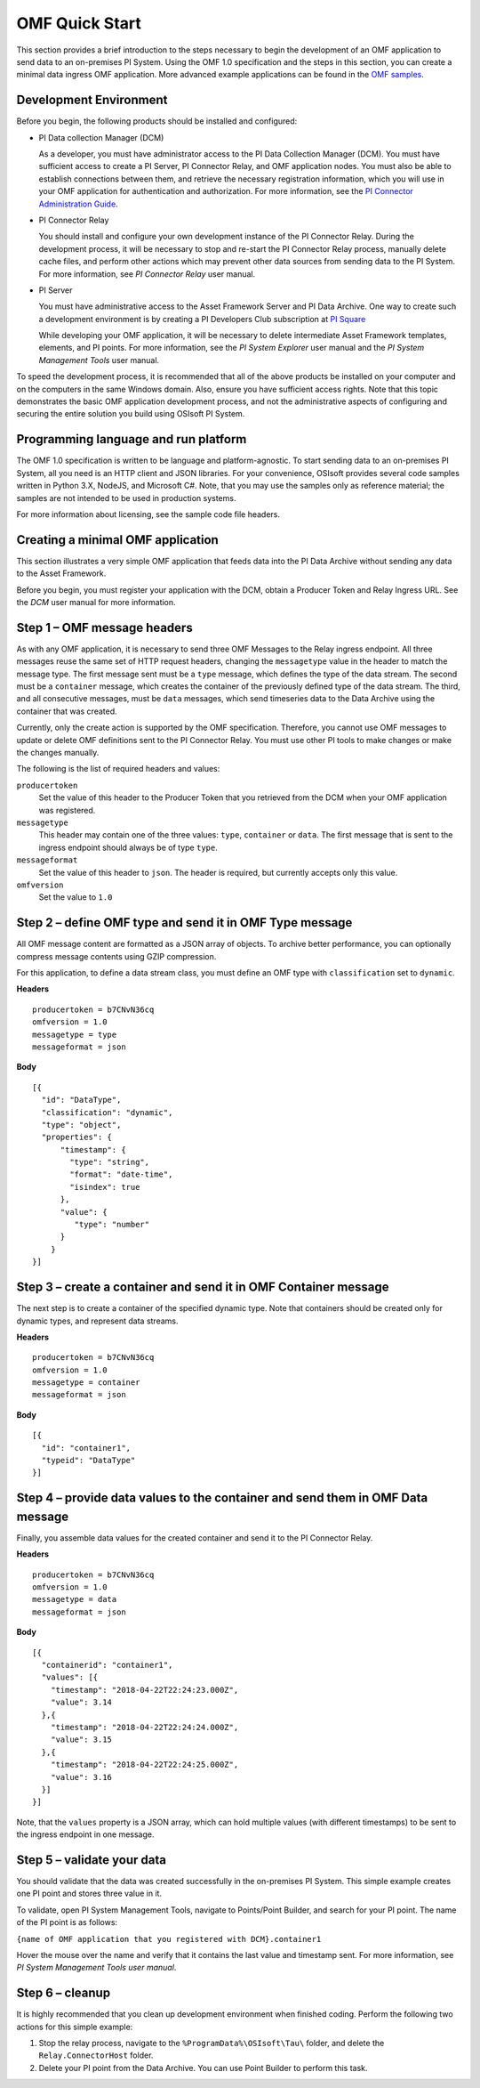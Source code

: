 .. _OMF_Quick_Start_topic:

OMF Quick Start
===============

This section provides a brief introduction to the steps necessary to begin the development of an OMF application to send
data to an on-premises PI System. Using the OMF 1.0
specification and the steps in this section, you can create a minimal data ingress OMF application. More
advanced example applications can be found in the `OMF samples
<https://github.com/osisoft/OMF-Samples>`_.


Development Environment
-----------------------

Before you begin, the following products should be installed and configured:

* PI Data collection Manager (DCM)

  As a developer, you must have administrator access to the PI Data Collection Manager (DCM). You must have sufficient
  access to create a PI Server, PI Connector Relay, and OMF application nodes. You must also be able to establish
  connections between them, and retrieve the necessary registration
  information, which you will use in your OMF application for authentication and authorization. For
  more information, see the
  `PI Connector Administration Guide <https://techsupport.osisoft.com/Downloads/File/40489fc5-e515-4669-b185-8866a9f9f616>`_.


* PI Connector Relay

  You should install and configure your own development instance of the PI Connector Relay. During the
  development process, it will be necessary to stop and re-start the PI Connector Relay process, manually
  delete cache files, and perform other actions which may prevent other data sources from sending data to the
  PI System. For more information, see *PI Connector Relay* user manual.

* PI Server

  You must have administrative access to the Asset Framework Server and PI Data Archive. One way to create such a development
  environment is by creating a PI Developers Club subscription at `PI Square <https://pisquare.osisoft.com/>`_

  While developing
  your OMF application, it will be necessary to delete intermediate Asset Framework templates, elements, and PI points. For
  more information, see the *PI System Explorer* user manual and the *PI System Management Tools* user manual.

To speed the development process, it is recommended that all of the above products be
installed on your computer and on the computers in the same Windows domain. Also, ensure you have sufficient access rights.
Note that this topic demonstrates the basic OMF application development process, and not the administrative aspects
of configuring and securing the entire solution you build using OSIsoft PI System.


Programming language and run platform
-------------------------------------

The OMF 1.0 specification is written to be language and platform-agnostic. To start sending data to an on-premises PI
System, all you need is an HTTP client and JSON libraries. For your convenience, OSIsoft provides several
code samples written in Python 3.X, NodeJS, and Microsoft C#. Note, that you may use the samples only as
reference material; the samples are not intended to be used in production systems.

For more information about licensing, see the sample code file headers.

Creating a minimal OMF application
----------------------------------

This section illustrates a very simple OMF application that feeds data into the PI Data Archive without
sending any data to the Asset Framework.

Before you begin, you must register your application with the DCM,
obtain a Producer Token and Relay Ingress URL. See the *DCM* user manual for more information.

Step 1 – OMF message headers
----------------------------

As with any OMF application, it is necessary to send three OMF Messages to the Relay ingress endpoint. All three messages
reuse the same set of HTTP request headers, changing the ``messagetype`` value in the header to match the message type.
The first message sent must be a ``type`` message, which defines the type of the data stream. The second must be a
``container`` message, which creates the container of the previously defined type of the data stream. The third, and
all consecutive messages, must be ``data`` messages, which send timeseries data to the Data Archive using the container
that was created.

Currently, only the create action is supported by the OMF specification. Therefore, you cannot use OMF messages to
update or delete OMF definitions sent to the PI Connector Relay. You must use other PI tools to make changes or
make the changes manually.


The following is the list of required headers and values:

``producertoken``
  Set the value of this header to the Producer Token that you retrieved from the DCM when your
  OMF application was registered.
``messagetype``
  This header may contain one of the three values: ``type``, ``container`` or ``data``. The first message that is
  sent to the ingress endpoint should always be of type ``type``.
``messageformat``
  Set the value of this header to ``json``. The header is required, but currently accepts only this value.
``omfversion``
  Set the value to ``1.0``

Step 2 – define OMF type and send it in OMF Type message
--------------------------------------------------------

All OMF message content are formatted as a JSON array of objects. To archive better performance, you can optionally compress message
contents using GZIP compression.

For this application, to define a data stream class, you must define an OMF type with ``classification`` set
to ``dynamic``.

**Headers**

::

	producertoken = b7CNvN36cq
	omfversion = 1.0
	messagetype = type
	messageformat = json

**Body**

::

  [{
    "id": "DataType",
    "classification": "dynamic",
    "type": "object",
    "properties": {
        "timestamp": {
          "type": "string",
          "format": "date-time",
          "isindex": true
        },
        "value": {
           "type": "number"
        }
      }
  }]



Step 3 – create a container and send it in OMF Container message
----------------------------------------------------------------

The next step is to create a container of the specified dynamic type. Note that containers should be
created only for dynamic types, and represent data streams.

**Headers**

::

	producertoken = b7CNvN36cq
	omfversion = 1.0
	messagetype = container
	messageformat = json

**Body**

::

  [{
    "id": "container1",
    "typeid": "DataType"
  }]




Step 4 – provide data values to the container and send them in OMF Data message
-------------------------------------------------------------------------------

Finally, you assemble data values for the created container and send it to the PI Connector Relay.

**Headers**

::

	producertoken = b7CNvN36cq
	omfversion = 1.0
	messagetype = data
	messageformat = json

**Body**

::

  [{
    "containerid": "container1",
    "values": [{
      "timestamp": "2018-04-22T22:24:23.000Z",
      "value": 3.14
    },{
      "timestamp": "2018-04-22T22:24:24.000Z",
      "value": 3.15
    },{
      "timestamp": "2018-04-22T22:24:25.000Z",
      "value": 3.16
    }]
  }]

Note, that the ``values`` property is a JSON array, which can hold multiple values (with different timestamps)
to be sent to the ingress endpoint in one message.

Step 5 – validate your data
---------------------------

You should validate that the data was created successfully in the on-premises PI System.
This simple example creates one PI point and stores three value in it.

To validate, open PI System Management Tools, navigate to Points/Point Builder, and search for your PI point.
The name of the PI point is as follows:

``{name of OMF application that you registered with DCM}.container1``

Hover the mouse over the name and verify that it contains the last value and timestamp sent. For more information,
see *PI System Management Tools user manual*.

Step 6 – cleanup
----------------

It is highly recommended that you clean up development environment when finished coding.
Perform the following two actions for this simple example:

1. Stop the relay process, navigate to the ``%ProgramData%\OSIsoft\Tau\`` folder, and delete the
   ``Relay.ConnectorHost`` folder.
2. Delete your PI point from the Data Archive. You can use Point Builder to perform this task.

